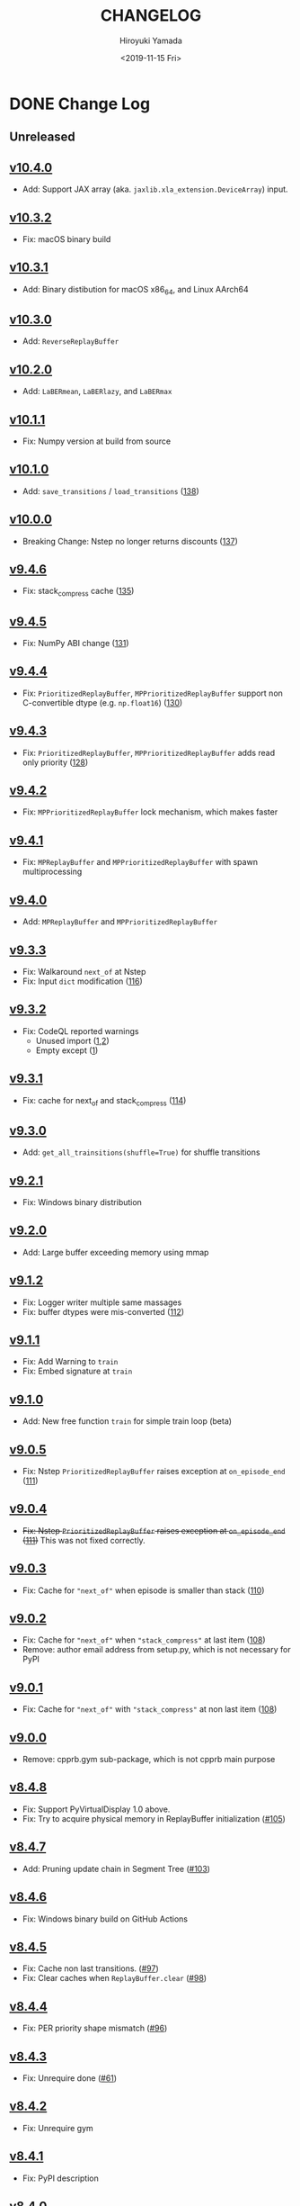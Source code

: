 #+options: ':nil *:t -:t ::t <:t H:3 \n:nil ^:t arch:headline
#+options: author:t broken-links:nil c:nil creator:nil
#+options: d:(not "LOGBOOK") date:t e:t email:nil f:t inline:t num:nil
#+options: p:nil pri:nil prop:nil stat:t tags:t tasks:t tex:t
#+options: timestamp:t title:t toc:nil todo:t |:t
#+title: CHANGELOG
#+date: <2019-11-15 Fri>
#+author: Hiroyuki Yamada
#+email:
#+language: en
#+select_tags: export
#+exclude_tags: noexport
#+creator: Emacs 26.3 (Org mode 9.2.3)

#+HUGO_WITH_LOCALE:
#+HUGO_FRONT_MATTER_FORMAT: toml
#+HUGO_LEVEL_OFFSET: 1
#+HUGO_PRESERVE_FILLING:
#+HUGO_DELETE_TRAILING_WS:
#+HUGO_SECTION: .
#+HUGO_BUNDLE:
#+HUGO_BASE_DIR: ./site
#+HUGO_CODE_FENCE:
#+HUGO_USE_CODE_FOR_KBD:
#+HUGO_PREFER_HYPHEN_IN_TAGS:
#+HUGO_ALLOW_SPACES_IN_TAGS:
#+HUGO_AUTO_SET_LASTMOD:
#+HUGO_CUSTOM_FRONT_MATTER:
#+HUGO_BLACKFRIDAY:
#+HUGO_FRONT_MATTER_KEY_REPLACE:
#+HUGO_DATE_FORMAT: %Y-%m-%dT%T+09:00
#+HUGO_PAIRED_SHORTCODES:
#+HUGO_PANDOC_CITATIONS:
#+BIBLIOGRAPHY:
#+HUGO_ALIASES:
#+HUGO_AUDIO:
#+DESCRIPTION:
#+HUGO_DRAFT:
#+HUGO_EXPIRYDATE:
#+HUGO_HEADLESS:
#+HUGO_IMAGES:
#+HUGO_ISCJKLANGUAGE:
#+KEYWORDS:
#+HUGO_LAYOUT:
#+HUGO_LASTMOD:
#+HUGO_LINKTITLE:
#+HUGO_LOCALE:
#+HUGO_MARKUP:
#+HUGO_MENU:
#+HUGO_MENU_OVERRIDE:
#+HUGO_OUTPUTS:
#+HUGO_PUBLISHDATE:
#+HUGO_SERIES:
#+HUGO_SLUG:
#+HUGO_TAGS:
#+HUGO_CATEGORIES:
#+HUGO_RESOURCES:
#+HUGO_TYPE:
#+HUGO_URL:
#+HUGO_VIDEOS:
#+HUGO_WEIGHT: auto

* DONE Change Log
:PROPERTIES:
:EXPORT_FILE_NAME: _index
:EXPORT_HUGO_SECTION: changelog
:END:
** Unreleased
** [[https://gitlab.com/ymd_h/cpprb/-/tree/v10.4.0][v10.4.0]]
- Add: Support JAX array (aka. ~jaxlib.xla_extension.DeviceArray~) input.
** [[https://gitlab.com/ymd_h/cpprb/-/tree/v10.3.2][v10.3.2]]
- Fix: macOS binary build
** [[https://gitlab.com/ymd_h/cpprb/-/tree/v10.3.1][v10.3.1]]
- Add: Binary distibution for macOS x86_64, and Linux AArch64
** [[https://gitlab.com/ymd_h/cpprb/-/tree/v10.3.0][v10.3.0]]
- Add: ~ReverseReplayBuffer~
** [[https://gitlab.com/ymd_h/cpprb/-/tree/v10.2.0][v10.2.0]]
- Add: ~LaBERmean~, ~LaBERlazy~, and ~LaBERmax~
** [[https://gitlab.com/ymd_h/cpprb/-/tree/v10.1.1][v10.1.1]]
- Fix: Numpy version at build from source
** [[https://gitlab.com/ymd_h/cpprb/-/tree/v10.1.0][v10.1.0]]
- Add: ~save_transitions~ / ~load_transitions~ ([[https://gitlab.com/ymd_h/cpprb/-/issues/138][138]])
** [[https://gitlab.com/ymd_h/cpprb/-/tree/v10.0.0][v10.0.0]]
- Breaking Change: Nstep no longer returns discounts ([[https://gitlab.com/ymd_h/cpprb/-/issues/137][137]])
** [[https://gitlab.com/ymd_h/cpprb/-/tree/v9.4.6][v9.4.6]]
- Fix: stack_compress cache ([[https://gitlab.com/ymd_h/cpprb/-/issues/135][135]])
** [[https://gitlab.com/ymd_h/cpprb/-/tree/v9.4.5][v9.4.5]]
- Fix: NumPy ABI change ([[https://gitlab.com/ymd_h/cpprb/-/issues/131][131]])
** [[https://gitlab.com/ymd_h/cpprb/-/tree/v9.4.4][v9.4.4]]
- Fix: ~PrioritizedReplayBuffer~, ~MPPrioritizedReplayBuffer~ support non C-convertible dtype (e.g. =np.float16=) ([[https://gitlab.com/ymd_h/cpprb/-/issues/130][130]])
** [[https://gitlab.com/ymd_h/cpprb/-/tree/v9.4.3][v9.4.3]]
- Fix: ~PrioritizedReplayBuffer~, ~MPPrioritizedReplayBuffer~ adds read only priority ([[https://gitlab.com/ymd_h/cpprb/-/issues/128][128]])
** [[https://gitlab.com/ymd_h/cpprb/-/tree/v9.4.2][v9.4.2]]
- Fix: ~MPPrioritizedReplayBuffer~ lock mechanism, which makes faster
** [[https://gitlab.com/ymd_h/cpprb/-/tree/v9.4.1][v9.4.1]]
- Fix: ~MPReplayBuffer~ and ~MPPrioritizedReplayBuffer~ with spawn multiprocessing
** [[https://gitlab.com/ymd_h/cpprb/-/tree/v9.4.0][v9.4.0]]
- Add: ~MPReplayBuffer~ and ~MPPrioritizedReplayBuffer~
** [[https://gitlab.com/ymd_h/cpprb/-/tree/v9.3.3][v9.3.3]]
- Fix: Walkaround ~next_of~ at Nstep
- Fix: Input ~dict~ modification ([[https://gitlab.com/ymd_h/cpprb/-/issues/116][116]])

** [[https://gitlab.com/ymd_h/cpprb/-/tree/v9.3.2][v9.3.2]]
- Fix: CodeQL reported warnings
  - Unused import ([[https://github.com/ymd-h/cpprb/security/code-scanning/26?query=ref%3Arefs%2Fheads%2Fmaster][1]],[[https://github.com/ymd-h/cpprb/security/code-scanning/27?query=ref%3Arefs%2Fheads%2Fmaster][2]])
  - Empty except ([[https://github.com/ymd-h/cpprb/security/code-scanning/17?query=ref%3Arefs%2Fheads%2Fmaster][1]])

** [[https://gitlab.com/ymd_h/cpprb/-/tree/v9.3.1][v9.3.1]]
- Fix: cache for next_of and stack_compress ([[https://gitlab.com/ymd_h/cpprb/-/issues/114][114]])
** [[https://gitlab.com/ymd_h/cpprb/-/tree/v9.3.0][v9.3.0]]
- Add: ~get_all_trainsitions(shuffle=True)~ for shuffle transitions
** [[https://gitlab.com/ymd_h/cpprb/-/tree/v9.2.1][v9.2.1]]
- Fix: Windows binary distribution
** [[https://gitlab.com/ymd_h/cpprb/-/tree/v9.2.0][v9.2.0]]
- Add: Large buffer exceeding memory using mmap
** [[https://gitlab.com/ymd_h/cpprb/-/tree/v9.1.2][v9.1.2]]
- Fix: Logger writer multiple same massages
- Fix: buffer dtypes were mis-converted ([[https://gitlab.com/ymd_h/cpprb/-/issues/112][112]])
** [[https://gitlab.com/ymd_h/cpprb/-/tree/v9.1.1][v9.1.1]]
- Fix: Add Warning to =train=
- Fix: Embed signature at =train=
** [[https://gitlab.com/ymd_h/cpprb/-/tree/v9.1.0][v9.1.0]]
- Add: New free function =train= for simple train loop (beta)
** [[https://gitlab.com/ymd_h/cpprb/-/tree/v9.0.5][v9.0.5]]
- Fix: Nstep =PrioritizedReplayBuffer= raises exception at =on_episode_end= ([[https://gitlab.com/ymd_h/cpprb/-/issues/111][111]])
** [[https://gitlab.com/ymd_h/cpprb/-/tree/v9.0.4][v9.0.4]]
- +Fix: Nstep =PrioritizedReplayBuffer= raises exception at =on_episode_end= ([[https://gitlab.com/ymd_h/cpprb/-/issues/111][111]])+ This was not fixed correctly.
** [[https://gitlab.com/ymd_h/cpprb/-/tree/v9.0.3][v9.0.3]]
- Fix: Cache for ="next_of"= when episode is smaller than stack ([[https://gitlab.com/ymd_h/cpprb/-/issues/110][110]])
** [[https://gitlab.com/ymd_h/cpprb/-/tree/v9.0.2][v9.0.2]]
- Fix: Cache for ="next_of"= when ="stack_compress"= at last item ([[https://gitlab.com/ymd_h/cpprb/-/issues/108][108]])
- Remove: author email address from setup.py, which is not necessary for PyPI
** [[https://gitlab.com/ymd_h/cpprb/-/tree/v9.0.1][v9.0.1]]
- Fix: Cache for ="next_of"= with ="stack_compress"= at non last item ([[https://gitlab.com/ymd_h/cpprb/-/issues/108][108]])
** [[https://gitlab.com/ymd_h/cpprb/-/tree/v9.0.0][v9.0.0]]
- Remove: cpprb.gym sub-package, which is not cpprb main purpose
** [[https://gitlab.com/ymd_h/cpprb/-/tree/v8.4.8][v8.4.8]]
- Fix: Support PyVirtualDisplay 1.0 above.
- Fix: Try to acquire physical memory in ReplayBuffer initialization ([[https://gitlab.com/ymd_h/cpprb/-/issues/105][#105]])
** [[https://gitlab.com/ymd_h/cpprb/-/tree/v8.4.7][v8.4.7]]
- Add: Pruning update chain in Segment Tree ([[https://gitlab.com/ymd_h/cpprb/-/issues/103][#103]])
** [[https://gitlab.com/ymd_h/cpprb/-/tree/v8.4.6][v8.4.6]]
- Fix: Windows binary build on GitHub Actions
** [[https://gitlab.com/ymd_h/cpprb/-/tree/v8.4.5][v8.4.5]]
- Fix: Cache non last transitions. ([[https://gitlab.com/ymd_h/cpprb/-/issues/97][#97]])
- Fix: Clear caches when =ReplayBuffer.clear= ([[https://gitlab.com/ymd_h/cpprb/-/issues/98][#98]])
** [[https://gitlab.com/ymd_h/cpprb/-/tree/v8.4.4][v8.4.4]]
- Fix: PER priority shape mismatch ([[https://gitlab.com/ymd_h/cpprb/-/issues/96][#96]])
** [[https://gitlab.com/ymd_h/cpprb/-/tree/v8.4.3][v8.4.3]]
- Fix: Unrequire done ([[https://gitlab.com/ymd_h/cpprb/-/issues/61][#61]])
** [[https://gitlab.com/ymd_h/cpprb/-/tree/v8.4.2][v8.4.2]]
- Fix: Unrequire gym
** [[https://gitlab.com/ymd_h/cpprb/-/tree/v8.4.1][v8.4.1]]
- Fix: PyPI description
** [[https://gitlab.com/ymd_h/cpprb/-/tree/v8.4.0][v8.4.0]]
- Add: =ReplayBuffer.get_all_transitions=
** [[https://gitlab.com/ymd_h/cpprb/-/tree/v8.3.2][v8.3.2]]
- Fix: Add gym into requirements, since =create_env_dict=, =create_before_func= use
** [[https://gitlab.com/ymd_h/cpprb/-/tree/v8.3.1][v8.3.1]]
- Fix: GitHub Action settings (Recover Windows binary)
** [[https://gitlab.com/ymd_h/cpprb/-/tree/v8.3.0][v8.3.0]]
- Add: Hepler functions =create_env_dict=, =create_before_func=
** [[https://gitlab.com/ymd_h/cpprb/-/tree/v8.2.5.][v8.2.5]]
- Fix: GitHub Actions syntax
** [[https://gitlab.com/ymd_h/cpprb/-/tree/v8.2.4][v8.2.4]]
- Fix: README on PyPI (overwritten upload from GitHub)
** [[https://gitlab.com/ymd_h/cpprb/-/tree/v8.2.3][v8.2.3]]
- Fix: Binary upload on Github Actions
** [[https://gitlab.com/ymd_h/cpprb/-/tree/v8.2.2][v8.2.2]]
- Add: Distribute binary of Windows and Linux
** [[https://gitlab.com/ymd_h/cpprb/-/tree/v8.2.1][v8.2.1]]
- Fix: gym module ~is~ comparison with literal
- Fix: Build without pre-install cython

** [[https://gitlab.com/ymd_h/cpprb/-/tree/v8.2.0][v8.2.0]]
- Add: debug build with environment ~DEBUG_CPPRB~

** [[https://gitlab.com/ymd_h/cpprb/-/tree/v8.1.3][v8.1.3]]
- Fix: compile argument at setup.py for Windows.

** [[https://gitlab.com/ymd_h/cpprb/-/tree/v8.1.2][v8.1.2]]
- Fix: Missing <numeric> header at ReplayBuffer.hh

** [[https://gitlab.com/ymd_h/cpprb/-/tree/v8.1.1][v8.1.1]]
- Fix: Accept float shape at PrioritizedReplayBuffer.unchange_since_sample

** [[https://gitlab.com/ymd_h/cpprb/-/tree/v8.1.0][v8.1.0]]
- Add: ~check_for_update~ for PrioritizedReplayBuffer
